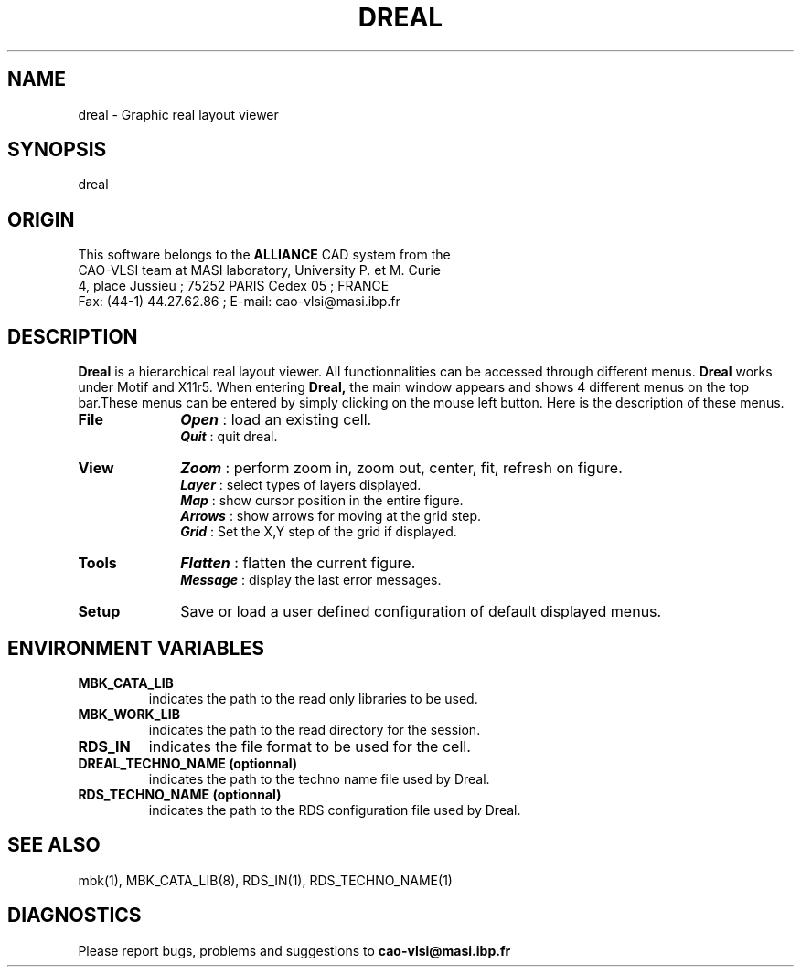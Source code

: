 .\" @(#)dreal 1.03 94/10/10 UPMC/MASI/CAO-VLSI "
.TH DREAL 1 "Febuary 28, 1995" "Release 3.0" "ALLIANCE Reference Manual"
.SH NAME
dreal \- Graphic real layout viewer
.SH SYNOPSIS
dreal 
.SH ORIGIN
This software belongs to the
.B ALLIANCE
CAD system from the
.br
CAO-VLSI team at MASI laboratory, University P. et M. Curie
.br
4, place Jussieu ; 75252 PARIS Cedex 05 ; FRANCE
.br
Fax: (44-1) 44.27.62.86 ; E-mail: cao-vlsi@masi.ibp.fr
.SH DESCRIPTION
.B Dreal
is a hierarchical real layout viewer. All functionnalities can be
accessed through different menus.
.B Dreal
works under Motif and X11r5.
When entering 
.B Dreal,
the main window appears and shows 4 different
menus on the top bar.These menus can be entered by simply clicking on the
mouse left button. Here is the description of these menus.

.TP 10
.B File
\f4Open\fP : load an existing cell.
.br
\f4Quit\fP : quit dreal.

.TP 10   
.B View
\f4Zoom\fP : perform zoom in, zoom out, center, fit, refresh on figure.
.br
\f4Layer\fP : select types of layers displayed.
.br
\f4Map\fP : show cursor position in the entire figure.
.br
\f4Arrows\fP : show arrows for moving at the grid step.
.br
\f4Grid\fP : Set the X,Y step of the grid if displayed.

.TP 10
.B Tools
\f4Flatten\fP : flatten the current figure.
.br
\f4Message\fP : display the last error messages.

.TP 10
.B Setup
Save or load a user defined configuration of default displayed menus.

.SH ENVIRONMENT VARIABLES
.TP
.B MBK_CATA_LIB
indicates the path to the read only libraries to be used. 
.TP
.B MBK_WORK_LIB
indicates the path to the read directory for the session.
.TP
.B RDS_IN
indicates the file format to be used for the cell.
.TP
.B DREAL_TECHNO_NAME (optionnal)
indicates the path to the techno name file used by Dreal.
.TP
.B RDS_TECHNO_NAME (optionnal)
indicates the path to the RDS configuration file used by Dreal.

.SH SEE ALSO
mbk(1), MBK_CATA_LIB(8), RDS_IN(1), RDS_TECHNO_NAME(1)

.SH DIAGNOSTICS
Please report bugs, problems and suggestions to
.B cao-vlsi@masi.ibp.fr


